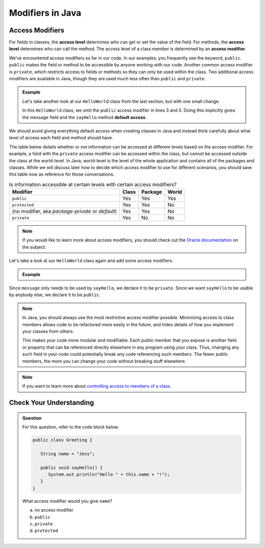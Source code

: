 Modifiers in Java
=================

.. index:: ! access level, ! access modifier, ! public, ! private, ! default access

.. _access-modifiers:

Access Modifiers
----------------

For fields in classes, the **access level** determines who can get or set
the value of the field. For methods, the **access level** determines who can
call the method. The access level of a class member is determined by an
**access modifier**.

We’ve encountered access modifiers so far in our code. In our examples, you
frequently see the keyword, ``public``. ``public`` makes the field or method to
be accessible by anyone working with our code. Another common access modifier
is ``private``, which restricts access to fields or methods so they can only be
used within the class. Two additional access modifiers are available in Java,
though they are used much less often than ``public`` and ``private``.

.. admonition:: Example

   Let's take another look at our ``HelloWorld`` class from the last section,
   but with one small change.

   .. sourcecode:: java
      :linenos:

      public class HelloWorld {

         String message = "Hello World";

         void sayHello() {
            System.out.println(message);
         }

      }

   In this ``HelloWorld`` class, we omit the ``public`` access modifier in lines
   3 and 5. Doing this implicitly gives the message field and the ``sayHello``
   method **default access**.

We should avoid giving everything default access when creating classes in Java
and instead think carefully about what level of access each field and method
should have.

The table below details whether or not information can be accessed at different
levels based on the access modifier. For example, a field with the ``private``
access modifier can be accessed within the class, but cannot be accessed
outside the class at the world-level. In Java, world-level is the level of the
whole application and contains all of the packages and classes. While we will
discuss later how to decide which access modifier to use for different
scenarios, you should save this table now as reference for those conversations.

.. list-table:: Is information accessible at certain levels with certain access modifiers?
   :widths: auto
   :header-rows: 1

   + - Modifier
     - Class
     - Package
     - World
   + - ``public``
     - Yes
     - Yes
     - Yes
   + - ``protected``
     - Yes
     - Yes
     - No
   + - (no modifier, aka *package-private* or *default*)
     - Yes
     - Yes
     - No
   + - ``private``
     - Yes
     - No
     - No

.. note::

   If you would like to learn more about access modifiers, you should check out the `Oracle documentation <https://docs.oracle.com/javase/tutorial/java/javaOO/accesscontrol.html>`_ on the subject.

Let's take a look at our ``HelloWorld`` class again and add some access
modifiers.

.. admonition:: Example

   .. sourcecode:: java
      :linenos:

      public class HelloWorld {

         private String message = "Hello World";

         public void sayHello() {
            System.out.println(message);
         }

      }

Since ``message`` only needs to be used by ``sayHello``, we declare it to be
``private``. Since we want ``sayHello`` to be usable by anybody else, we
declare it to be ``public``.

.. admonition:: Note

   In Java, you should always use the most restrictive access modifier
   possible. Minimizing access to class members allows code to be
   refactored more easily in the future, and hides details of how you
   implement your classes from others.

   This makes your code more modular and modifiable. Each public member
   that you expose is another field or property that can be referenced
   directly elsewhere in any program using your class. Thus, changing any
   such field in your code could potentially break any code referencing
   such members. The fewer public members, the more you can change your
   code without breaking stuff elsewhere.

.. admonition:: Note

   If you want to learn more about `controlling access to members of a class
   <https://docs.oracle.com/javase/tutorial/java/javaOO/accesscontrol.html>`__.

Check Your Understanding
------------------------

.. admonition:: Question

   For this question, refer to the code block below.

   .. sourcecode:: java

      public class Greeting {

         String name = "Jess";

         public void sayHello() {
            System.out.println("Hello " + this.name + "!");
         }
      }

   What access modifier would you give ``name``?

   a. no access modifier
   b. ``public``
   c. ``private``
   d. ``protected``

.. ans: B, private.


